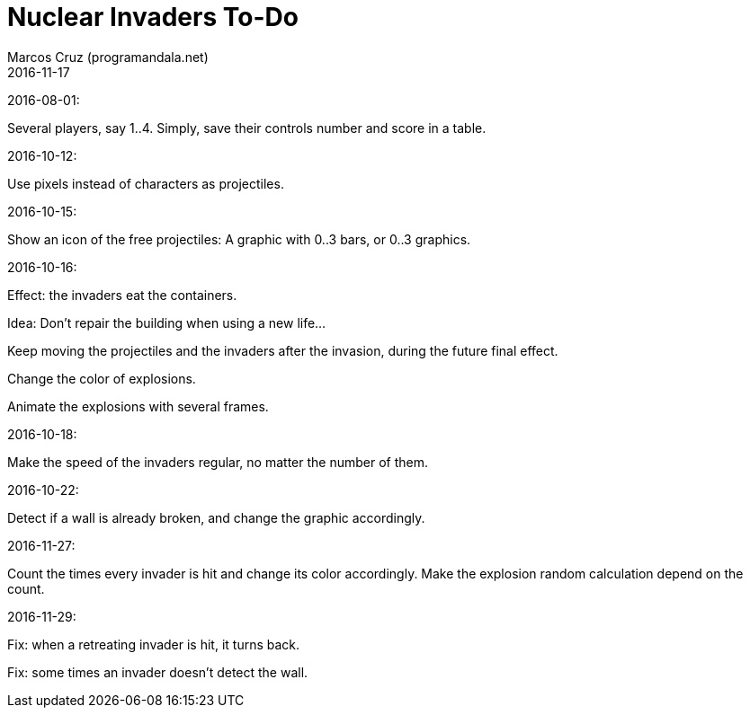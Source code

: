 = Nuclear Invaders To-Do
:author: Marcos Cruz (programandala.net)
:revdate: 2016-11-17

2016-08-01:

Several players, say 1..4. Simply, save their controls number and score in a
table.

2016-10-12:

Use pixels instead of characters as projectiles.

2016-10-15:

Show an icon of the free projectiles: A graphic with 0..3 bars, or
0..3 graphics.

2016-10-16:

Effect: the invaders eat the containers.

Idea: Don't repair the building when using a new life...

Keep moving the projectiles and the invaders after the invasion,
during the future final effect.

Change the color of explosions.

Animate the explosions with several frames.

2016-10-18:

Make the speed of the invaders regular, no matter the number of them.

2016-10-22:

Detect if a wall is already broken, and change the graphic
accordingly.

2016-11-27:

Count the times every invader is hit and change its color accordingly.
Make the explosion random calculation depend on the count.

2016-11-29:

Fix: when a retreating invader is hit, it turns back.

Fix: some times an invader doesn't detect the wall.
